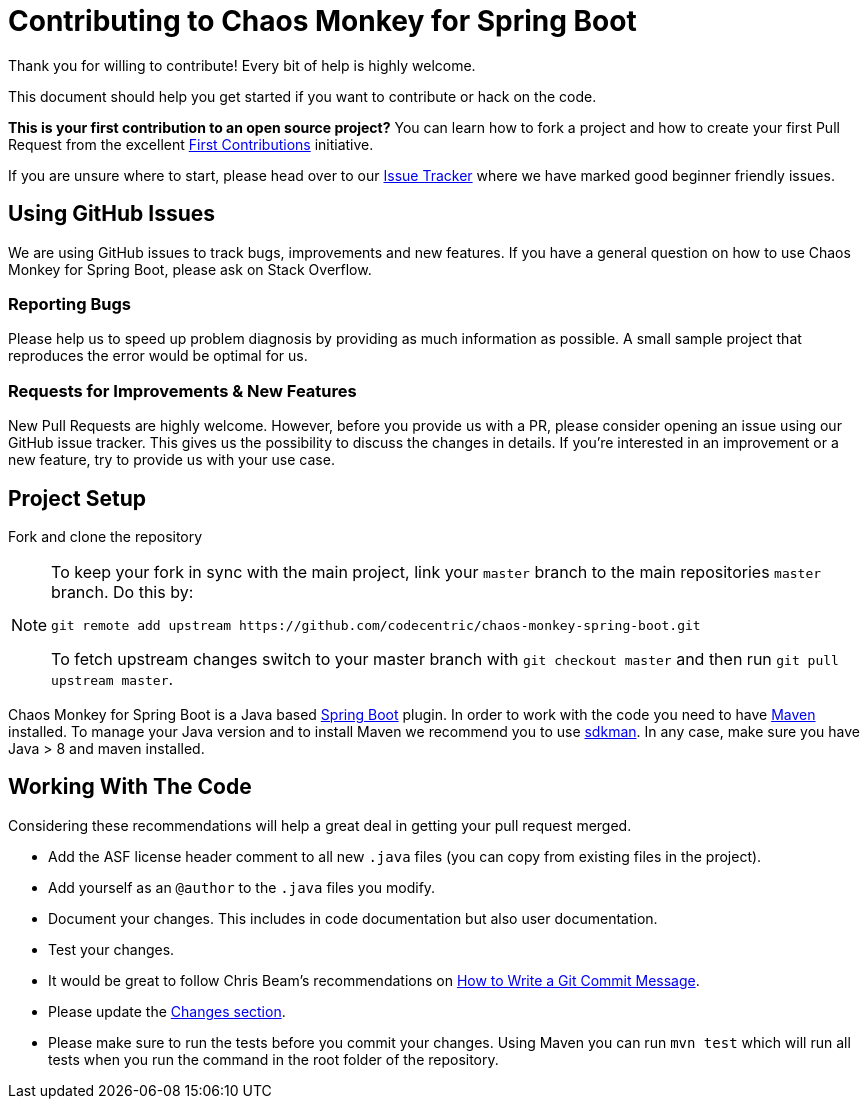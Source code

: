 = Contributing to Chaos Monkey for Spring Boot
Thank you for willing to contribute! Every bit of help is highly welcome. 

This document should help you get started if you want to contribute or hack on the code.

**This is your first contribution to an open source project?** You can learn how to fork a project and how to create your first Pull Request from the excellent https://github.com/firstcontributions/first-contributions/blob/master/README.md[First Contributions] initiative.

If you are unsure where to start, please head over to our https://github.com/codecentric/chaos-monkey-spring-boot/issues?q=is%3Aissue+is%3Aopen+label%3Agood-first-issue[Issue Tracker] where we have marked good beginner friendly issues. 


== Using GitHub Issues
We are using GitHub issues to track bugs, improvements and new features. If you have a general question on how to use Chaos Monkey for Spring Boot, please ask on Stack Overflow.


=== Reporting Bugs
Please help us to speed up problem diagnosis by providing as much information as possible. A small sample project that reproduces the error would be optimal for us. 


=== Requests for Improvements & New Features
New Pull Requests are highly welcome. However, before you provide us with a PR, please consider opening an issue using our GitHub issue tracker. This gives us the possibility to discuss the changes in details. If you're interested in an improvement or a new feature, try to provide us with your use case. 


== Project Setup
Fork and clone the repository 

[NOTE]
====
To keep your fork in sync with the main project, link your `master` branch to the main repositories `master` branch. Do this by:

[source, bash]
----
git remote add upstream https://github.com/codecentric/chaos-monkey-spring-boot.git
----

To fetch upstream changes switch to your master branch with `git checkout master` and then run `git pull upstream master`.
====

Chaos Monkey for Spring Boot is a Java based https://spring.io/projects/spring-boot[Spring Boot] plugin. In order to work with the code you need to have https://maven.apache.org/[Maven] installed. To manage your Java version and to install Maven we recommend you to use https://sdkman.io/[sdkman]. In any case, make sure you have Java > 8 and maven installed.


== Working With The Code
Considering these recommendations will help a great deal in getting your pull request merged. 

* Add the ASF license header comment to all new `.java` files (you can copy from existing files in the project). 
* Add yourself as an `@author` to the `.java` files you modify.
* Document your changes. This includes in code documentation but also user documentation.
* Test your changes. 
* It would be great to follow Chris Beam's recommendations on https://chris.beams.io/posts/git-commit/[How to Write a Git Commit Message]. 
* Please update the https://github.com/codecentric/chaos-monkey-spring-boot/blob/master/chaos-monkey-docs/src/main/asciidoc/changes.adoc[Changes section].
* Please make sure to run the tests before you commit your changes. Using Maven you can run `mvn test` which will run all tests when you run the command in the root folder of the repository.

